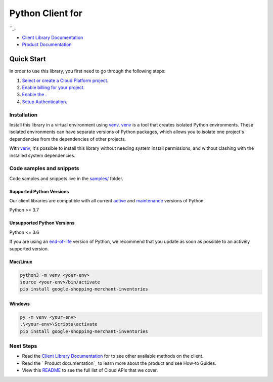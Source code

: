 Python Client for 
==================

|preview| |pypi| |versions|

``_: 

- `Client Library Documentation`_
- `Product Documentation`_

.. |preview| image:: https://img.shields.io/badge/support-preview-orange.svg
   :target: https://github.com/googleapis/google-cloud-python/blob/main/README.rst#stability-levels
.. |pypi| image:: https://img.shields.io/pypi/v/google-shopping-merchant-inventories.svg
   :target: https://pypi.org/project/google-shopping-merchant-inventories/
.. |versions| image:: https://img.shields.io/pypi/pyversions/google-shopping-merchant-inventories.svg
   :target: https://pypi.org/project/google-shopping-merchant-inventories/
.. _: 
.. _Client Library Documentation: https://cloud.google.com/python/docs/reference/inventories/latest
.. _Product Documentation:  https://googleapis.dev/python/inventories/latest

Quick Start
-----------

In order to use this library, you first need to go through the following steps:

1. `Select or create a Cloud Platform project.`_
2. `Enable billing for your project.`_
3. `Enable the .`_
4. `Setup Authentication.`_

.. _Select or create a Cloud Platform project.: https://console.cloud.google.com/project
.. _Enable billing for your project.: https://cloud.google.com/billing/docs/how-to/modify-project#enable_billing_for_a_project
.. _Enable the .:  
.. _Setup Authentication.: https://googleapis.dev/python/google-api-core/latest/auth.html

Installation
~~~~~~~~~~~~

Install this library in a virtual environment using `venv`_. `venv`_ is a tool that
creates isolated Python environments. These isolated environments can have separate
versions of Python packages, which allows you to isolate one project's dependencies
from the dependencies of other projects.

With `venv`_, it's possible to install this library without needing system
install permissions, and without clashing with the installed system
dependencies.

.. _`venv`: https://docs.python.org/3/library/venv.html


Code samples and snippets
~~~~~~~~~~~~~~~~~~~~~~~~~

Code samples and snippets live in the `samples/`_ folder.

.. _samples/: https://github.com/googleapis/google-cloud-python/tree/main/packages/google-shopping-merchant-inventories/samples


Supported Python Versions
^^^^^^^^^^^^^^^^^^^^^^^^^
Our client libraries are compatible with all current `active`_ and `maintenance`_ versions of
Python.

Python >= 3.7

.. _active: https://devguide.python.org/devcycle/#in-development-main-branch
.. _maintenance: https://devguide.python.org/devcycle/#maintenance-branches

Unsupported Python Versions
^^^^^^^^^^^^^^^^^^^^^^^^^^^
Python <= 3.6

If you are using an `end-of-life`_
version of Python, we recommend that you update as soon as possible to an actively supported version.

.. _end-of-life: https://devguide.python.org/devcycle/#end-of-life-branches

Mac/Linux
^^^^^^^^^

.. code-block:: console

    python3 -m venv <your-env>
    source <your-env>/bin/activate
    pip install google-shopping-merchant-inventories


Windows
^^^^^^^

.. code-block:: console

    py -m venv <your-env>
    .\<your-env>\Scripts\activate
    pip install google-shopping-merchant-inventories

Next Steps
~~~~~~~~~~

-  Read the `Client Library Documentation`_ for 
   to see other available methods on the client.
-  Read the ` Product documentation`_ to learn
   more about the product and see How-to Guides.
-  View this `README`_ to see the full list of Cloud
   APIs that we cover.

.. _ Product documentation:  
.. _README: https://github.com/googleapis/google-cloud-python/blob/main/README.rst
